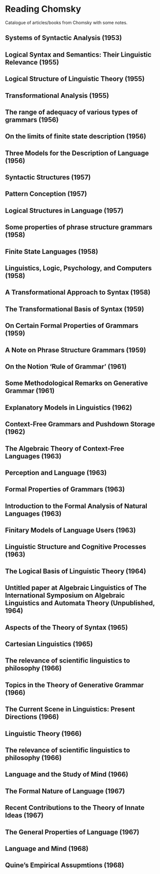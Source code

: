 * Reading Chomsky

Catalogue of articles/books from Chomsky with some notes.

** Systems of Syntactic Analysis (1953)

** Logical Syntax and Semantics: Their Linguistic Relevance (1955)

** Logical Structure of Linguistic Theory (1955)

** Transformational Analysis (1955)

** The range of adequacy of various types of grammars (1956)

** On the limits of finite state description (1956)

** Three Models for the Description of Language (1956)

** Syntactic Structures (1957)

** Pattern Conception (1957)

** Logical Structures in Language (1957)

** Some properties of phrase structure grammars (1958)

** Finite State Languages (1958)

** Linguistics, Logic, Psychology, and Computers (1958)

** A Transformational Approach to Syntax (1958)

** The Transformational Basis of Syntax (1959)

** On Certain Formal Properties of Grammars (1959)

** A Note on Phrase Structure Grammars (1959)

** On the Notion ‘Rule of Grammar’ (1961)

** Some Methodological Remarks on Generative Grammar (1961)

** Explanatory Models in Linguistics (1962)

** Context-Free Grammars and Pushdown Storage (1962)

** The Algebraic Theory of Context-Free Languages (1963)

** Perception and Language (1963)

** Formal Properties of Grammars (1963)

** Introduction to the Formal Analysis of Natural Languages (1963)

** Finitary Models of Language Users (1963)

** Linguistic Structure and Cognitive Processes (1963)

** The Logical Basis of Linguistic Theory (1964)

** Untitled paper at Algebraic  Linguistics of The International Symposium on Algebraic Linguistics and Automata Theory (Unpublished, 1964)

** Aspects of the Theory of Syntax (1965)

** Cartesian Linguistics (1965)

** The relevance of scientific linguistics to philosophy (1966)

** Topics in the Theory of Generative Grammar (1966)

** The Current Scene in Linguistics: Present Directions (1966)

** Linguistic Theory (1966)

** The relevance of scientific linguistics to philosophy (1966)

** Language and the Study of Mind (1966)

** The Formal Nature of Language (1967)

** Recent Contributions to the Theory of Innate Ideas (1967)

** The General Properties of Language (1967)

** Language and Mind (1968)

** Quine’s Empirical Assupmtions (1968)
